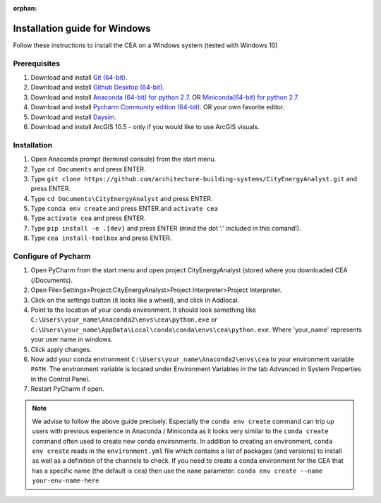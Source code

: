 :orphan:

Installation guide for Windows
==============================

Follow these instructions to install the CEA on a Windows system (tested with Windows 10)

Prerequisites
~~~~~~~~~~~~~

#. Download and install `Git (64-bit) <https://git-scm.com/download/win>`__.
#. Download and install `Github Desktop (64-bit) <https://desktop.github.com/>`__.
#. Download and install `Anaconda (64-bit) for python 2.7 <https://www.anaconda.com/download/>`__.
   OR `Miniconda(64-bit) for python 2.7 <https://conda.io/miniconda.html>`__.
#. Download and install `Pycharm Community edition (64-bit) <https://www.anaconda.com/download/>`__.
   OR your own favorite editor.
#. Download and install `Daysim <https://daysim.ning.com/page/download>`__.
#. Download and install  ArcGIS 10.5 - only if you would like to use ArcGIS visuals.

Installation
~~~~~~~~~~~~

#. Open Anaconda prompt (terminal console) from the start menu.
#. Type ``cd Documents`` and press ENTER.
#. Type ``git clone https://github.com/architecture-building-systems/CityEnergyAnalyst.git`` and press ENTER.
#. Type ``cd Documents\CityEnergyAnalyst`` and press ENTER.
#. Type ``conda env create`` and press ENTER.and ``activate cea``
#. Type ``activate cea`` and press ENTER.
#. Type ``pip install -e .[dev]`` and press ENTER (mind the dot '.' included in this comand!).
#. Type ``cea install-toolbox`` and press ENTER.

Configure of Pycharm
~~~~~~~~~~~~~~~~~~~~

#. Open PyCharm from the start menu and open project CityEnergyAnalyst (stored where you downloaded CEA (/Documents).
#. Open File>Settings>Project:CityEnergyAnalyst>Project Interpreter>Project Interpreter.
#. Click on the settings button (it looks like a wheel), and click in Addlocal.
#. Point to the location of your conda environment. It should look something like
   ``C:\Users\your_name\Anaconda2\envs\cea\python.exe`` or
   ``C:\Users\your_name\AppData\Local\conda\conda\envs\cea\python.exe``.
   Where 'your_name' represents your user name in windows.
#. Click apply changes.
#. Now add your conda environment ``C:\Users\your_name\Anaconda2\envs\cea``
   to your environment variable ``PATH``. The environment variable is located
   under Environment Variables in the tab Advanced in System Properties in the Control Panel.
#. Restart PyCharm if open.

.. note:: We advise to follow the above guide precisely. Especially the ``conda env create`` command can trip up users
    with previous experience in Anaconda / Miniconda as it looks very similar to the ``conda create`` command often
    used to create new conda environments.
    In addition to creating an environment, ``conda env create`` reads in the ``environment.yml`` file which contains a
    list of packages (and versions) to install as well as a definition of the channels to check. If you
    need to create a conda environment for the CEA that has a specific name (the default is ``cea``) then use the
    ``name`` parameter: ``conda env create --name your-env-name-here``
